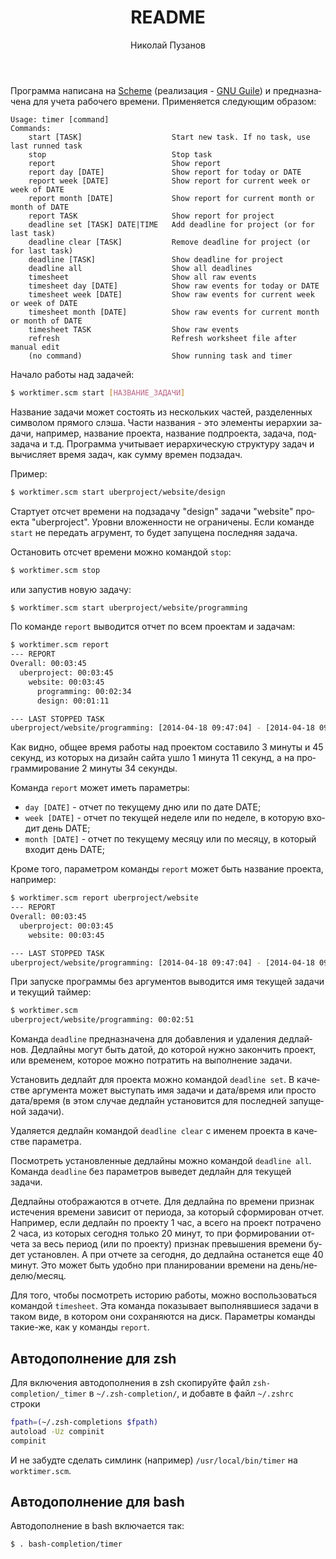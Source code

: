 #+TITLE: README
#+AUTHOR: Николай Пузанов
#+EMAIL: punzik@gmail.com

#+LANGUAGE: ru
#+STARTUP: showall

Программа написана на [[http://www.schemers.org/][Scheme]] (реализация - [[http://www.gnu.org/software/guile/][GNU Guile]]) и предназначена для учета
рабочего времени. Применяется следующим образом:

#+begin_src text
  Usage: timer [command]
  Commands:
      start [TASK]                    Start new task. If no task, use last runned task
      stop                            Stop task
      report                          Show report
      report day [DATE]               Show report for today or DATE
      report week [DATE]              Show report for current week or week of DATE
      report month [DATE]             Show report for current month or month of DATE
      report TASK                     Show report for project
      deadline set [TASK] DATE|TIME   Add deadline for project (or for last task)
      deadline clear [TASK]           Remove deadline for project (or for last task)
      deadline [TASK]                 Show deadline for project
      deadline all                    Show all deadlines
      timesheet                       Show all raw events
      timesheet day [DATE]            Show raw events for today or DATE
      timesheet week [DATE]           Show raw events for current week or week of DATE
      timesheet month [DATE]          Show raw events for current month or month of DATE
      timesheet TASK                  Show raw events
      refresh                         Refresh worksheet file after manual edit
      (no command)                    Show running task and timer
#+end_src

Начало работы над задачей:

#+begin_src sh
  $ worktimer.scm start [НАЗВАНИЕ_ЗАДАЧИ]
#+end_src

Название задачи может состоять из нескольких частей, разделенных символом
прямого слэша. Части названия - это элементы иерархии задачи, например, название
проекта, название подпроекта, задача, подзадача и т.д. Программа учитывает
иерархическую структуру задач и вычисляет время задач, как сумму времен
подзадач.

Пример:

#+begin_src sh
  $ worktimer.scm start uberproject/website/design
#+end_src

Стартует отсчет времени на подзадачу "design" задачи "website" проекта
"uberproject". Уровни вложенности не ограничены.  Если команде =start= не
передать агрумент, то будет запущена последняя задача.

Остановить отсчет времени можно командой =stop=:

#+begin_src sh
  $ worktimer.scm stop
#+end_src

или запустив новую задачу:

#+begin_src sh
  $ worktimer.scm start uberproject/website/programming
#+end_src

По команде =report= выводится отчет по всем проектам и задачам:

#+begin_src sh
  $ worktimer.scm report
  --- REPORT
  Overall: 00:03:45
    uberproject: 00:03:45
      website: 00:03:45
        programming: 00:02:34
        design: 00:01:11
  
  --- LAST STOPPED TASK
  uberproject/website/programming: [2014-04-18 09:47:04] - [2014-04-18 09:49:38] - 00:02:34
#+end_src

Как видно, общее время работы над проектом составило 3 минуты и 45 секунд, из
которых на дизайн сайта ушло 1 минута 11 секунд, а на программирование 2 минуты
34 секунды.

Команда =report= может иметь параметры:

- =day [DATE]= - отчет по текущему дню или по дате DATE;
- =week [DATE]= - отчет по текущей неделе или по неделе, в которую входит день
  DATE;
- =month [DATE]= - отчет по текущему месяцу или по месяцу, в который входит день
  DATE;

Кроме того, параметром команды =report= может быть название проекта, например:

#+begin_src sh
  $ worktimer.scm report uberproject/website
  --- REPORT
  Overall: 00:03:45
    uberproject: 00:03:45
      website: 00:03:45
  
  --- LAST STOPPED TASK
  uberproject/website/programming: [2014-04-18 09:47:04] - [2014-04-18 09:49:38] - 00:02:34
#+end_src

При запуске программы без аргументов выводится имя текущей задачи и текущий
таймер:

#+begin_src sh
  $ worktimer.scm
  uberproject/website/programming: 00:02:51
#+end_src

Команда =deadline= предназначена для добавления и удаления дедлайнов. Дедлайны
могут быть датой, до которой нужно закончить проект, или временем, которое можно
потратить на выполнение задачи.

Установить дедлайт для проекта можно командой =deadline set=. В качестве
аргумента может выступать имя задачи и дата/время или просто дата/время (в этом
случае дедлайн установится для последней запущеной задачи).

Удаляется дедлайн командой =deadline clear= с именем проекта в качестве
параметра.

Посмотреть установленные дедлайны можно командой =deadline all=. Команда =deadline=
без параметров выведет дедлайн для текущей задачи.

Дедлайны отображаются в отчете. Для дедлайна по времени признак истечения
времени зависит от периода, за который сформирован отчет. Например, если дедлайн
по проекту 1 час, а всего на проект потрачено 2 часа, из которых сегодня только
20 минут, то при формировании отчета за весь период (или по проекту) признак
превышения времени будет установлен. А при отчете за сегодня, до дедлайна
останется еще 40 минут. Это может быть удобно при планировании времени на
день/неделю/месяц.

Для того, чтобы посмотреть историю работы, можно воспользоваться командой
=timesheet=. Эта команда показывает выполнявшиеся задачи в таком виде, в котором
они сохраняются на диск. Параметры команды такие-же, как у команды =report=.

** Автодополнение для zsh
Для включения автодополнения в zsh скопируйте файл =zsh-completion/_timer= в
=~/.zsh-completion/=, и добавте в файл =~/.zshrc= строки

#+begin_src sh
  fpath=(~/.zsh-completions $fpath)
  autoload -Uz compinit
  compinit
#+end_src

И не забудте сделать симлинк (например) =/usr/local/bin/timer= на =worktimer.scm=.

** Автодополнение для bash
Автодополнение в bash включается так:

#+begin_src sh
  $ . bash-completion/timer
#+end_src
